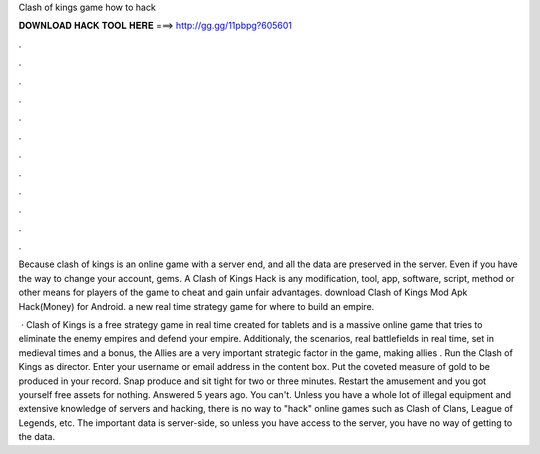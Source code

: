 Clash of kings game how to hack



𝐃𝐎𝐖𝐍𝐋𝐎𝐀𝐃 𝐇𝐀𝐂𝐊 𝐓𝐎𝐎𝐋 𝐇𝐄𝐑𝐄 ===> http://gg.gg/11pbpg?605601



.



.



.



.



.



.



.



.



.



.



.



.

Because clash of kings is an online game with a server end, and all the data are preserved in the server. Even if you have the way to change your account, gems. A Clash of Kings Hack is any modification, tool, app, software, script, method or other means for players of the game to cheat and gain unfair advantages. download Clash of Kings Mod Apk Hack(Money) for Android. a new real time strategy game for where to build an empire.

 · Clash of Kings is a free strategy game in real time created for tablets and  is a massive online game that tries to eliminate the enemy empires and defend your empire. Additionaly, the scenarios, real battlefields in real time, set in medieval times and  a bonus, the Allies are a very important strategic factor in the game, making allies . Run the Clash of Kings  as director. Enter your username or email address in the content box. Put the coveted measure of gold to be produced in your record. Snap produce and sit tight for two or three minutes. Restart the amusement and you got yourself free assets for nothing. Answered 5 years ago. You can't. Unless you have a whole lot of illegal equipment and extensive knowledge of servers and hacking, there is no way to "hack" online games such as Clash of Clans, League of Legends, etc. The important data is server-side, so unless you have access to the server, you have no way of getting to the data.
